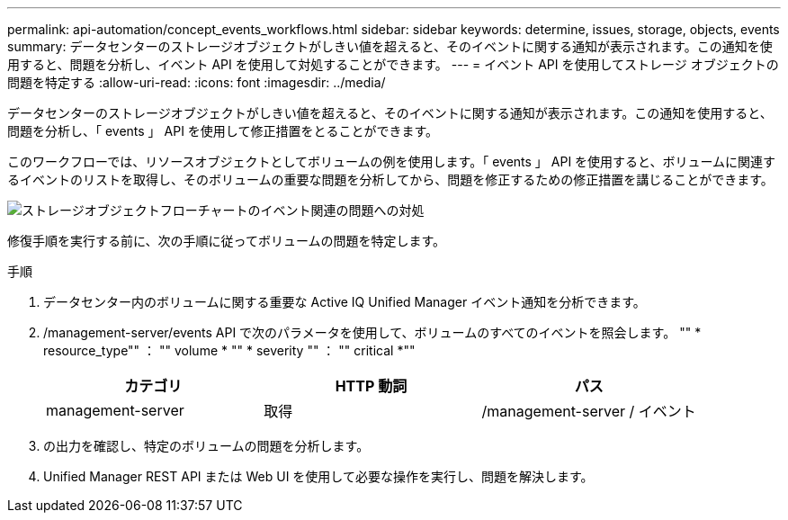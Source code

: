 ---
permalink: api-automation/concept_events_workflows.html 
sidebar: sidebar 
keywords: determine, issues, storage, objects, events 
summary: データセンターのストレージオブジェクトがしきい値を超えると、そのイベントに関する通知が表示されます。この通知を使用すると、問題を分析し、イベント API を使用して対処することができます。 
---
= イベント API を使用してストレージ オブジェクトの問題を特定する
:allow-uri-read: 
:icons: font
:imagesdir: ../media/


[role="lead"]
データセンターのストレージオブジェクトがしきい値を超えると、そのイベントに関する通知が表示されます。この通知を使用すると、問題を分析し、「 events 」 API を使用して修正措置をとることができます。

このワークフローでは、リソースオブジェクトとしてボリュームの例を使用します。「 events 」 API を使用すると、ボリュームに関連するイベントのリストを取得し、そのボリュームの重要な問題を分析してから、問題を修正するための修正措置を講じることができます。

image::../media/handling_event_related_issues_of_a_storage_object_flowchart.gif[ストレージオブジェクトフローチャートのイベント関連の問題への対処]

修復手順を実行する前に、次の手順に従ってボリュームの問題を特定します。

.手順
. データセンター内のボリュームに関する重要な Active IQ Unified Manager イベント通知を分析できます。
. /management-server/events API で次のパラメータを使用して、ボリュームのすべてのイベントを照会します。 "" * resource_type"" ： "" volume * "" * severity "" ： "" critical *""
+
[cols="3*"]
|===
| カテゴリ | HTTP 動詞 | パス 


 a| 
management-server
 a| 
取得
 a| 
/management-server / イベント

|===
. の出力を確認し、特定のボリュームの問題を分析します。
. Unified Manager REST API または Web UI を使用して必要な操作を実行し、問題を解決します。

